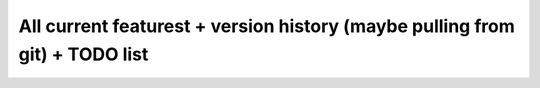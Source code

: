 All current featurest + version history (maybe pulling from git) + TODO list
****************************************************************************
